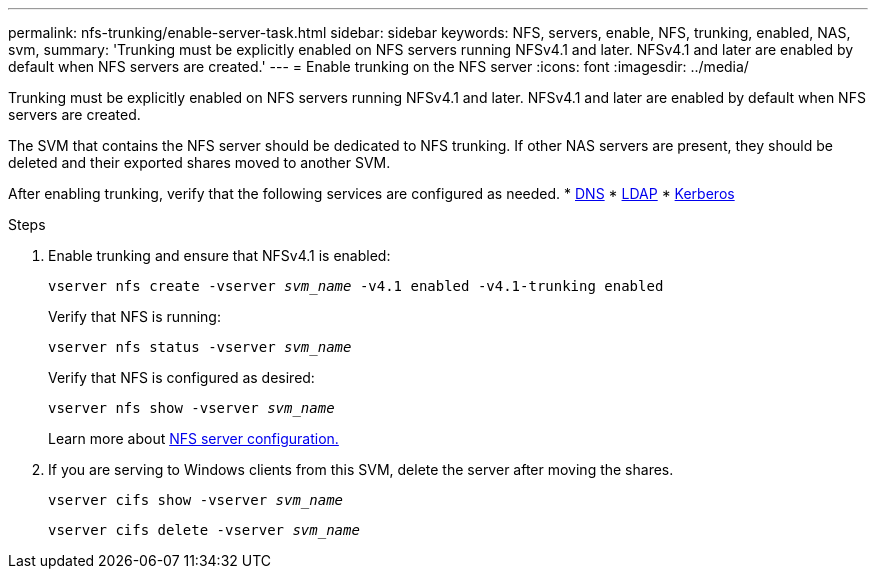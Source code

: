 ---
permalink: nfs-trunking/enable-server-task.html
sidebar: sidebar
keywords: NFS, servers, enable, NFS, trunking, enabled, NAS, svm, 
summary: 'Trunking must be explicitly enabled on NFS servers running NFSv4.1 and later. NFSv4.1 and later are enabled by default when NFS servers are created.'
---
= Enable trunking on the NFS server 
:icons: font
:imagesdir: ../media/

[lead]
Trunking must be explicitly enabled on NFS servers running NFSv4.1 and later. NFSv4.1 and later are enabled by default when NFS servers are created.

The SVM that contains the NFS server should be dedicated to NFS trunking. If other NAS servers are present, they should be deleted and their exported shares moved to another SVM.

After enabling trunking, verify that the following services are configured as needed.
* link:../nfs-config/configure-dns-host-name-resolution-task.html[DNS]
* link:../nfs-config/using-ldap-concept.html[LDAP]
* link:../nfs-config/kerberos-nfs-strong-security-concept.html[Kerberos]

.Steps 

. Enable trunking and ensure that NFSv4.1 is enabled:
+
`vserver nfs create -vserver _svm_name_ -v4.1 enabled -v4.1-trunking enabled`
+
Verify that NFS is running:
+
`vserver nfs status -vserver _svm_name_`
+
Verify that NFS is configured as desired:
+
`vserver nfs show -vserver _svm_name_`
+
Learn more about link:../nfs-config/create-server-task.html[NFS server configuration.]

. If you are serving to Windows clients from this SVM, delete the server after moving the shares.
+
`vserver cifs show -vserver _svm_name_`
+
`vserver cifs delete -vserver _svm_name_`

// 2023 Jan 09, ONTAPDOC-552
